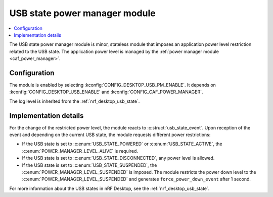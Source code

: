 .. _nrf_desktop_usb_state_pm:

USB state power manager module
##############################

.. contents::
   :local:
   :depth: 2

The |usb_state_pm| is minor, stateless module that imposes an application power level restriction related to the USB state.
The application power level is managed by the :ref:`power manager module <caf_power_manager>`.

Configuration
*************

The module is enabled by selecting :kconfig:`CONFIG_DESKTOP_USB_PM_ENABLE`.
It depends on :kconfig:`CONFIG_DESKTOP_USB_ENABLE` and :kconfig:`CONFIG_CAF_POWER_MANAGER`.

The log level is inherited from the :ref:`nrf_desktop_usb_state`.

Implementation details
**********************

For the change of the restricted power level, the module reacts to :c:struct:`usb_state_event`.
Upon reception of the event and depending on the current USB state, the module requests different power restrictions:

* If the USB state is set to :c:enum:`USB_STATE_POWERED` or :c:enum:`USB_STATE_ACTIVE`, the :c:enum:`POWER_MANAGER_LEVEL_ALIVE` is required.
* If the USB state is set to :c:enum:`USB_STATE_DISCONNECTED`, any power level is allowed.
* If the USB state is set to :c:enum:`USB_STATE_SUSPENDED`, the :c:enum:`POWER_MANAGER_LEVEL_SUSPENDED` is imposed.
  The module restricts the power down level to the :c:enum:`POWER_MANAGER_LEVEL_SUSPENDED` and generates ``force_power_down_event`` after 1 second.

For more information about the USB states in nRF Desktop, see the :ref:`nrf_desktop_usb_state`.

.. |usb_state_pm| replace:: USB state power manager module
